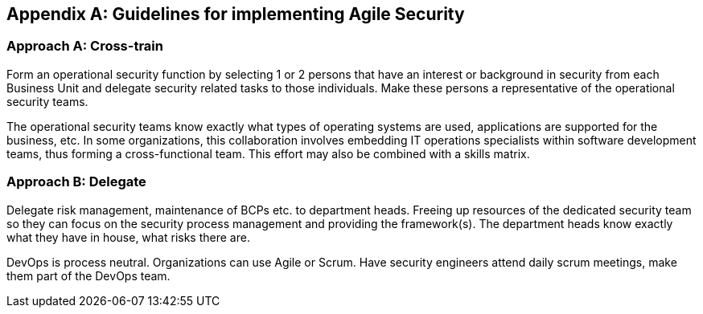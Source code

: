 
[appendix]
== Guidelines for implementing Agile Security

=== Approach A: Cross-train

Form an operational security function by selecting 1 or 2 persons that have an interest or background in security from each Business Unit and delegate security related tasks to those individuals. Make these persons a representative of the operational security teams.

The operational security teams know exactly what types of operating systems are used, applications are supported for the business, etc. In some organizations, this collaboration involves embedding IT operations specialists within software development teams, thus forming a cross-functional team. This effort may also be combined with a skills matrix.


=== Approach B: Delegate

Delegate risk management, maintenance of BCPs etc. to department heads. Freeing up resources of the dedicated security team so they can focus on the security process management and providing the framework(s). The department heads know exactly what they have in house, what risks there are.

DevOps is process neutral. Organizations can use Agile or Scrum. Have security engineers attend daily scrum meetings, make them part of the DevOps team.
// seems a little out of context 

////
=== Spiraling governance costs

Lower costs by using security automation

Operating system patching results in downtime due to the sheer volume of patches and patching can result in unplanned downtime due to inability to test patches across the chain.

////
